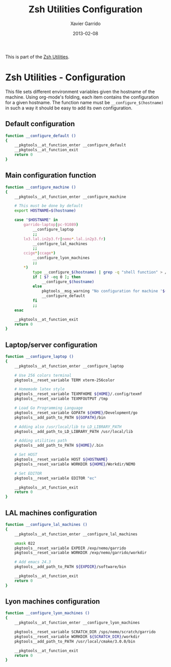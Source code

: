 #+TITLE:  Zsh Utilities Configuration
#+AUTHOR: Xavier Garrido
#+DATE:   2013-02-08
#+OPTIONS: toc:nil num:nil ^:nil

This is part of the [[file:zsh-utilities.org][Zsh Utilities]].

* Zsh Utilities - Configuration
This file sets different environment variables given the hostname of the
machine. Using org-mode's folding, each item contains the configuration for a
given hostname. The function name must be =__configure_$(hostname)= in such a
way it should be easy to add its own configuration.

** Default configuration
#+BEGIN_SRC sh
  function __configure_default ()
  {
      __pkgtools__at_function_enter __configure_default
      __pkgtools__at_function_exit
      return 0
  }
#+END_SRC

** Main configuration function
#+BEGIN_SRC sh
  function __configure_machine ()
  {
      __pkgtools__at_function_enter __configure_machine

      # This must be done by default
      export HOSTNAME=$(hostname)

      case "$HOSTNAME" in
          garrido-laptop|pc-91089)
              __configure_laptop
              ;;
          lx3.lal.in2p3.fr|nemo*.lal.in2p3.fr)
              __configure_lal_machines
              ;;
          ccige*|ccage*)
              __configure_lyon_machines
              ;;
          *)
              type __configure_$(hostname) | grep -q "shell function" > /dev/null 2>&1
              if [ $? -eq 0 ]; then
                  __configure_$(hostname)
              else
                  pkgtools__msg_warning "No configuration for machine '$(hostname)' has been found ! Use default one"
                  __configure_default
              fi
              ;;
      esac

      __pkgtools__at_function_exit
      return 0
  }
#+END_SRC
** Laptop/server configuration
#+BEGIN_SRC sh
  function __configure_laptop ()
  {
      __pkgtools__at_function_enter __configure_laptop

      # Use 256 colors terminal
      pkgtools__reset_variable TERM xterm-256color

      # Homemade latex style
      pkgtools__reset_variable TEXMFHOME ${HOME}/.config/texmf
      pkgtools__reset_variable TEXMFOUTPUT /tmp

      # Load Go Programming Language
      pkgtools__reset_variable GOPATH ${HOME}/Development/go
      pkgtools__add_path_to_PATH ${GOPATH}/bin

      # Adding also /usr/local/lib to LD_LIBRARY_PATH
      pkgtools__add_path_to_LD_LIBRARY_PATH /usr/local/lib

      # Adding utilities path
      pkgtools__add_path_to_PATH ${HOME}/.bin

      # Set HOST
      pkgtools__reset_variable HOST ${HOSTNAME}
      pkgtools__reset_variable WORKDIR ${HOME}/Workdir/NEMO

      # Set EDITOR
      pkgtools__reset_variable EDITOR "ec"

      __pkgtools__at_function_exit
      return 0
  }
#+END_SRC

** LAL machines configuration
#+BEGIN_SRC sh
  function __configure_lal_machines ()
  {
      __pkgtools__at_function_enter __configure_lal_machines

      umask 022
      pkgtools__reset_variable EXPDIR /exp/nemo/garrido
      pkgtools__reset_variable WORKDIR /exp/nemo/garrido/workdir

      # Add emacs 24.3
      pkgtools__add_path_to_PATH ${EXPDIR}/software/bin

      __pkgtools__at_function_exit
      return 0
  }
#+END_SRC
** Lyon machines configuration
#+BEGIN_SRC sh
  function __configure_lyon_machines ()
  {
      __pkgtools__at_function_enter __configure_lyon_machines

      pkgtools__reset_variable SCRATCH_DIR /sps/nemo/scratch/garrido
      pkgtools__reset_variable WORKDIR ${SCRATCH_DIR}/workdir
      pkgtools__add_path_to_PATH /usr/local/cmake/3.0.0/bin

      __pkgtools__at_function_exit
      return 0
  }
#+END_SRC
